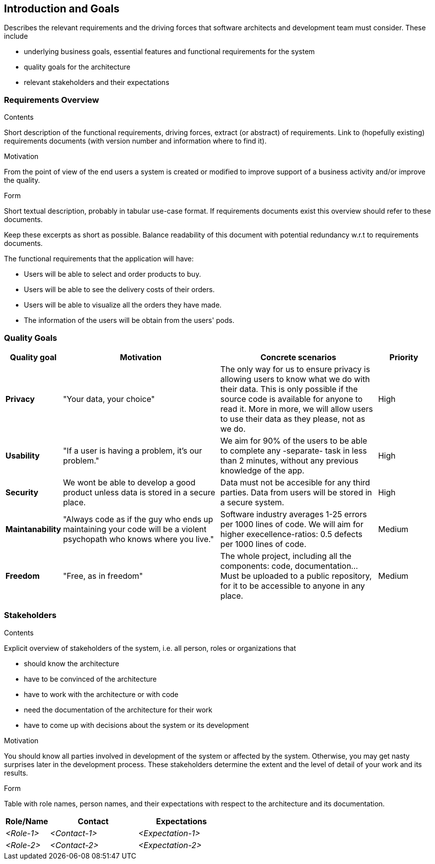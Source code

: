 [[section-introduction-and-goals]]
== Introduction and Goals

[role="arc42help"]
****
Describes the relevant requirements and the driving forces that software architects and development team must consider. These include

* underlying business goals, essential features and functional requirements for the system
* quality goals for the architecture
* relevant stakeholders and their expectations
****

=== Requirements Overview

[role="arc42help"]
****
.Contents
Short description of the functional requirements, driving forces, extract (or abstract)
of requirements. Link to (hopefully existing) requirements documents
(with version number and information where to find it).

.Motivation
From the point of view of the end users a system is created or modified to
improve support of a business activity and/or improve the quality.

.Form
Short textual description, probably in tabular use-case format.
If requirements documents exist this overview should refer to these documents.

Keep these excerpts as short as possible. Balance readability of this document with potential redundancy w.r.t to requirements documents.
****

The functional requirements that the application will have:

* Users will be able to select and order products to buy.
* Users will be able to see the delivery costs of their orders.
* Users will be able to visualize all the orders they have made.
* The information of the users will be obtain from the users' pods.

=== Quality Goals

[role="arc42help"]
****
[options="header",cols="1,3,3,1"]
|===
|Quality goal
|Motivation
|Concrete scenarios
|Priority

|*Privacy*
|"Your data, your choice"
|The only way for us to ensure privacy is allowing users to know what we do with their data. This is only possible if the source code is available for anyone to read it. More in more, we will allow users to use their data as they please, not as we do.
|High

|*Usability*
|"If a user is having a problem, it's our problem."
|We aim for 90% of the users to be able to complete any -separate- task in less than 2 minutes, without any previous knowledge of the app.
|High

|*Security*
|We wont be able to develop a good product unless data is stored in a secure place.
|Data must not be accesible for any third parties. Data from users will be stored in a secure system.
|High

|*Maintanability*
|"Always code as if the guy who ends up maintaining your code will be a violent psychopath who knows where you live."
|Software industry averages 1-25 errors per 1000 lines of code. We will aim for higher execellence-ratios: 0.5 defects per 1000 lines of code.
|Medium

|*Freedom*
|"Free, as in freedom"
|The whole project, including all the components: code, documentation... Must be uploaded to a public repository, for it to be accessible to anyone in any place.
|Medium
|===
****

=== Stakeholders

[role="arc42help"]
****
.Contents
Explicit overview of stakeholders of the system, i.e. all person, roles or organizations that

* should know the architecture
* have to be convinced of the architecture
* have to work with the architecture or with code
* need the documentation of the architecture for their work
* have to come up with decisions about the system or its development

.Motivation
You should know all parties involved in development of the system or affected by the system.
Otherwise, you may get nasty surprises later in the development process.
These stakeholders determine the extent and the level of detail of your work and its results.

.Form
Table with role names, person names, and their expectations with respect to the architecture and its documentation.
****

[options="header",cols="1,2,2"]
|===
|Role/Name|Contact|Expectations
| _<Role-1>_ | _<Contact-1>_ | _<Expectation-1>_
| _<Role-2>_ | _<Contact-2>_ | _<Expectation-2>_
|===
